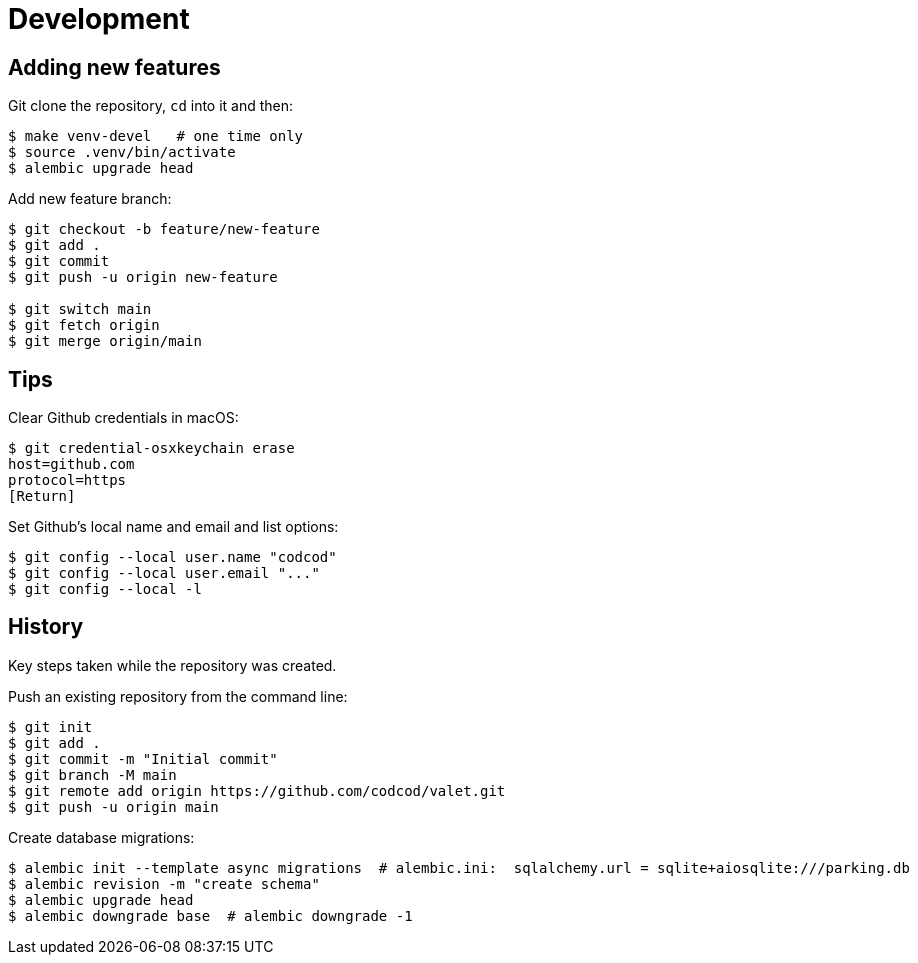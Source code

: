 = Development

== Adding new features

Git clone the repository, `cd` into it and then:

[source, bash]
----
$ make venv-devel   # one time only
$ source .venv/bin/activate
$ alembic upgrade head
----

Add new feature branch:

[source, bash]
----
$ git checkout -b feature/new-feature
$ git add .
$ git commit
$ git push -u origin new-feature

$ git switch main
$ git fetch origin
$ git merge origin/main
----


== Tips

Clear Github credentials in macOS:

[source, bash]
----
$ git credential-osxkeychain erase
host=github.com
protocol=https
[Return]
----

Set Github's local name and email and list options:

[source, bash]
----
$ git config --local user.name "codcod"
$ git config --local user.email "..."
$ git config --local -l
----

== History

Key steps taken while the repository was created.

Push an existing repository from the command line:

[source, bash]
----
$ git init
$ git add .
$ git commit -m "Initial commit"
$ git branch -M main
$ git remote add origin https://github.com/codcod/valet.git
$ git push -u origin main
----

Create database migrations:

[source, bash]
----
$ alembic init --template async migrations  # alembic.ini:  sqlalchemy.url = sqlite+aiosqlite:///parking.db
$ alembic revision -m "create schema" 
$ alembic upgrade head
$ alembic downgrade base  # alembic downgrade -1
----
